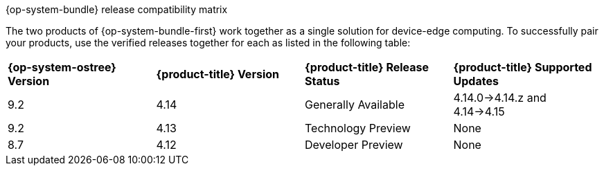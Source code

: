 //Snippet included in the following assemblies:
//
//* microshift_updating/microshift-about-updates.adoc
//* microshift_updating/microshift-update-options.adoc

:_content-type: SNIPPET

.{op-system-bundle} release compatibility matrix

The two products of {op-system-bundle-first} work together as a single solution for device-edge computing. To successfully pair your products, use the verified releases together for each as listed in the following table:

[cols="4",%autowidth]
|===
^|*{op-system-ostree} Version*
^|*{product-title} Version*
^|*{product-title} Release Status*
^|*{product-title} Supported Updates*

^|9.2
^|4.14
^|Generally Available
^|4.14.0&#8594;4.14.z and 4.14&#8594;4.15

^|9.2
^|4.13
^|Technology Preview
^|None

^|8.7
^|4.12
^|Developer Preview
^|None
|===